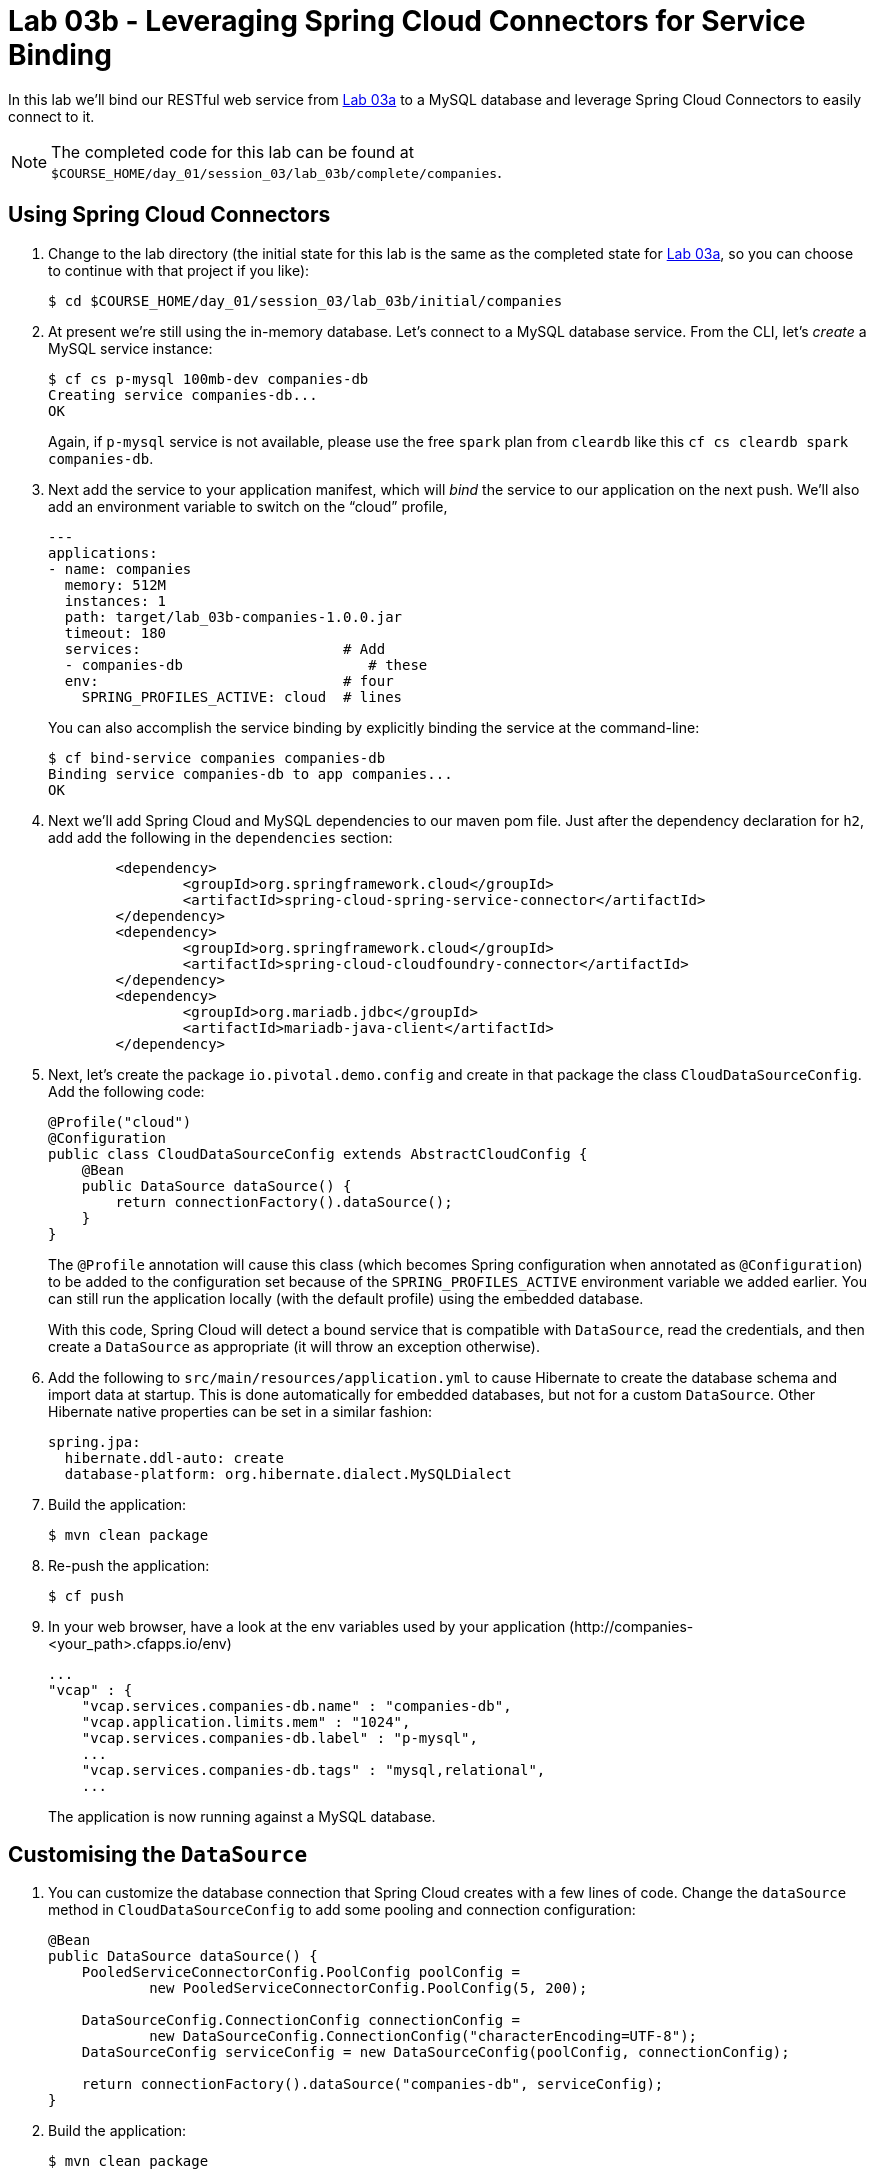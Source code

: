 :compat-mode:
= Lab 03b - Leveraging Spring Cloud Connectors for Service Binding

In this lab we'll bind our RESTful web service from link:../lab_03a/lab_03a_rest.adoc[Lab 03a] to a MySQL database and leverage Spring Cloud Connectors to easily connect to it.

NOTE: The completed code for this lab can be found at `$COURSE_HOME/day_01/session_03/lab_03b/complete/companies`.

== Using Spring Cloud Connectors

. Change to the lab directory (the initial state for this lab is the same as the completed state for link:../lab_03a/lab_03a_rest.adoc[Lab 03a], so you can choose to continue with that project if you like):
+
----
$ cd $COURSE_HOME/day_01/session_03/lab_03b/initial/companies
----

. At present we're still using the in-memory database. Let's connect to a MySQL database service.
From the CLI, let's _create_ a MySQL service instance:
+
[source,bash]
----
$ cf cs p-mysql 100mb-dev companies-db
Creating service companies-db...
OK
----
+
Again, if `p-mysql` service is not available, please use the free `spark` plan from `cleardb` like this `cf cs cleardb spark companies-db`.

. Next add the service to your application manifest, which will _bind_ the service to our application on the next push. We'll also add an environment variable to switch on the ``cloud'' profile,
+
[source,yml]
----
---
applications:
- name: companies
  memory: 512M
  instances: 1
  path: target/lab_03b-companies-1.0.0.jar
  timeout: 180
  services:                        # Add
  - companies-db                      # these
  env:                             # four
    SPRING_PROFILES_ACTIVE: cloud  # lines
----
+
You can also accomplish the service binding by explicitly binding the service at the command-line:
+
[source,bash]
----
$ cf bind-service companies companies-db
Binding service companies-db to app companies...
OK
----

. Next we'll add Spring Cloud and MySQL dependencies to our maven pom file. Just after the dependency declaration for +h2+, add add the following in the +dependencies+ section:
+
[source,xml]
----

	<dependency>
		<groupId>org.springframework.cloud</groupId>
		<artifactId>spring-cloud-spring-service-connector</artifactId>
	</dependency>
	<dependency>
		<groupId>org.springframework.cloud</groupId>
		<artifactId>spring-cloud-cloudfoundry-connector</artifactId>
	</dependency>
	<dependency>
		<groupId>org.mariadb.jdbc</groupId>
		<artifactId>mariadb-java-client</artifactId>
	</dependency>


----
+

. Next, let's create the package +io.pivotal.demo.config+ and create in that package the class +CloudDataSourceConfig+. Add the following code:
+
[source,java]
----
@Profile("cloud")
@Configuration
public class CloudDataSourceConfig extends AbstractCloudConfig {
    @Bean
    public DataSource dataSource() {
        return connectionFactory().dataSource();
    }
}
----
+
The +@Profile+ annotation will cause this class (which becomes Spring configuration when annotated as +@Configuration+) to be added to the configuration set because of the +SPRING_PROFILES_ACTIVE+ environment variable we added earlier. You can still run the application locally (with the default profile) using the embedded database.
+
With this code, Spring Cloud will detect a bound service that is compatible with +DataSource+, read the credentials, and then create a +DataSource+ as appropriate (it will throw an exception otherwise).

. Add the following to +src/main/resources/application.yml+ to cause Hibernate to create the database schema and import data at startup. This is done automatically for embedded databases, but not for a custom ++DataSource++. Other Hibernate native properties can be set in a similar fashion:
+
[source,yml]
----
spring.jpa:
  hibernate.ddl-auto: create
  database-platform: org.hibernate.dialect.MySQLDialect
----

. Build the application:
+
[source,bash]
----
$ mvn clean package
----

. Re-push the application:
+
[source,bash]
----
$ cf push
----

. In your web browser, have a look at the env variables used by your application 
(\http://companies-<your_path>.cfapps.io/env)
+
[source,bash]
----
...
"vcap" : {
    "vcap.services.companies-db.name" : "companies-db",
    "vcap.application.limits.mem" : "1024",
    "vcap.services.companies-db.label" : "p-mysql",
    ...
    "vcap.services.companies-db.tags" : "mysql,relational",
    ...
----
The application is now running against a MySQL database.

== Customising the +DataSource+

. You can customize the database connection that Spring Cloud creates with a few lines of code. Change the +dataSource+ method in +CloudDataSourceConfig+ to add some pooling and connection configuration:
+
[source,java]
----
@Bean
public DataSource dataSource() {
    PooledServiceConnectorConfig.PoolConfig poolConfig =
            new PooledServiceConnectorConfig.PoolConfig(5, 200);

    DataSourceConfig.ConnectionConfig connectionConfig =
            new DataSourceConfig.ConnectionConfig("characterEncoding=UTF-8");
    DataSourceConfig serviceConfig = new DataSourceConfig(poolConfig, connectionConfig);

    return connectionFactory().dataSource("companies-db", serviceConfig);
}
----

. Build the application:
+
[source,bash]
----
$ mvn clean package
----

. Re-push the application:
+
[source,bash]
----
$ cf push
----
